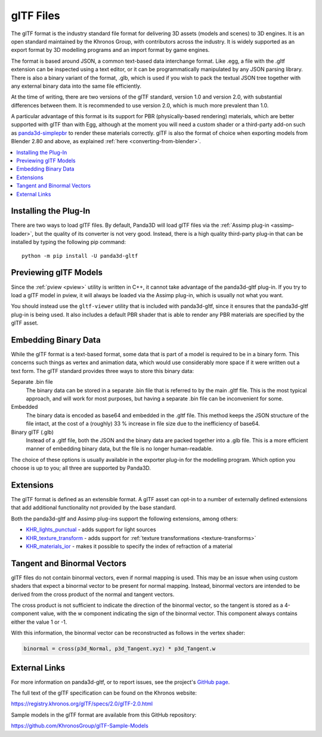 .. _gltf-files:

glTF Files
==========

The glTF format is the industry standard file format for delivering 3D assets
(models and scenes) to 3D engines. It is an open standard maintained by the
Khronos Group, with contributors across the industry. It is widely supported as
an export format by 3D modelling programs and an import format by game engines.

The format is based around JSON, a common text-based data interchange format.
Like .egg, a file with the .gltf extension can be inspected using a text
editor, or it can be programmatically manipulated by any JSON parsing library.
There is also a binary variant of the format, .glb, which is used if you wish to
pack the textual JSON tree together with any external binary data into the same
file efficiently.

At the time of writing, there are two versions of the glTF standard, version 1.0
and version 2.0, with substantial differences between them. It is recommended to
use version 2.0, which is much more prevalent than 1.0.

A particular advantage of this format is its support for PBR (physically-based
rendering) materials, which are better supported with glTF than with Egg,
although at the moment you will need a custom shader or a third-party add-on
such as `panda3d-simplepbr <https://github.com/Moguri/panda3d-simplepbr>`__ to
render these materials correctly. glTF is also the format of choice when
exporting models from Blender 2.80 and above, as explained
:ref:`here <converting-from-blender>`.

.. contents::
   :local:

Installing the Plug-In
----------------------

There are two ways to load glTF files. By default, Panda3D will load glTF files
via the :ref:`Assimp plug-in <assimp-loader>`, but the quality of its converter
is not very good. Instead, there is a high quality third-party plug-in that can
be installed by typing the following pip command::

   python -m pip install -U panda3d-gltf

.. only:: python

   After installing this plug-in, no extra steps are needed, assuming you are
   using a somewhat recent version of Panda3D.
   You can simply pass any filename with a .gltf extension to the
   :py:meth:`loader.loadModel() <direct.showbase.Loader.Loader.loadModel>` call
   and it will be loaded using this plug-in. Of course, Panda's model cache
   ensures that the conversion step is only run the first time a particular
   model is loaded, or whenever it is modified on disk.

.. only:: cpp

   The plug-in can register itself with Panda's loader system, but since it is
   written in Python, this functionality is not available to C++ applications.
   You will need to use the included ``gltf2bam`` utility to convert the glTF
   models to .bam first.

Previewing glTF Models
----------------------

Since the :ref:`pview <pview>` utility is written in C++, it cannot take
advantage of the panda3d-gltf plug-in. If you try to load a glTF model in pview,
it will always be loaded via the Assimp plug-in, which is usually not what you
want.

You should instead use the ``gltf-viewer`` utility that is included with
panda3d-gltf, since it ensures that the panda3d-gltf plug-in is being used.
It also includes a default PBR shader that is able to render any PBR materials
are specified by the glTF asset.

Embedding Binary Data
---------------------

While the glTF format is a text-based format, some data that is part of a model
is required to be in a binary form. This concerns such things as vertex and
animation data, which would use considerably more space if it were written out
a text form. The glTF standard provides three ways to store this binary data:

Separate .bin file
   The binary data can be stored in a separate .bin file that is referred to by
   the main .gltf file. This is the most typical approach, and will work for
   most purposes, but having a separate .bin file can be inconvenient for some.

Embedded
   The binary data is encoded as base64 and embedded in the .gltf file.
   This method keeps the JSON structure of the file intact, at the cost of a
   (roughly) 33 % increase in file size due to the inefficiency of base64.

Binary glTF (.glb)
   Instead of a .gltf file, both the JSON and the binary data are packed
   together into a .glb file. This is a more efficient manner of embedding
   binary data, but the file is no longer human-readable.

The choice of these options is usually available in the exporter plug-in for
the modelling program. Which option you choose is up to you; all three are
supported by Panda3D.

Extensions
----------

The glTF format is defined as an extensible format. A glTF asset can opt-in to
a number of externally defined extensions that add additional functionality not
provided by the base standard.

Both the panda3d-gltf and Assimp plug-ins support the following extensions,
among others:

- `KHR_lights_punctual <https://github.com/KhronosGroup/glTF/tree/main/extensions/2.0/Khronos/KHR_lights_punctual>`__ - adds support for light sources
- `KHR_texture_transform <https://github.com/KhronosGroup/glTF/tree/main/extensions/2.0/Khronos/KHR_texture_transform>`__ - adds support for :ref:`texture transformations <texture-transforms>`
- `KHR_materials_ior <https://github.com/KhronosGroup/glTF/tree/main/extensions/2.0/Khronos/KHR_materials_ior>`__ - makes it possible to specify the index of refraction of a material

Tangent and Binormal Vectors
----------------------------

glTF files do not contain binormal vectors, even if normal mapping is used.
This may be an issue when using custom shaders that expect a binormal vector to
be present for normal mapping. Instead, binormal vectors are intended to be
derived from the cross product of the normal and tangent vectors.

The cross product is not sufficient to indicate the direction of the binormal
vector, so the tangent is stored as a 4-component value, with the w component
indicating the sign of the binormal vector. This component always contains
either the value 1 or -1.

With this information, the binormal vector can be reconstructed as follows in
the vertex shader:

.. code-block:: glsl

   binormal = cross(p3d_Normal, p3d_Tangent.xyz) * p3d_Tangent.w

External Links
--------------

For more information on panda3d-gltf, or to report issues, see the project's
`GitHub page <https://github.com/Moguri/panda3d-gltf>`__.

The full text of the glTF specification can be found on the Khronos website:

https://registry.khronos.org/glTF/specs/2.0/glTF-2.0.html

Sample models in the glTF format are available from this GitHub repository:

https://github.com/KhronosGroup/glTF-Sample-Models

